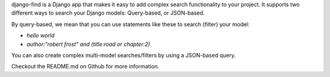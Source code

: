 django-find is a Django app that makes it easy to add complex
search functionality to your project. It supports two different ways
to search your Django models: Query-based, or JSON-based.

By query-based, we mean that you can use statements like these
to search (filter) your model:

- `hello world`
- `author:"robert frost" and (title:road or chapter:2)`

You can also create complex multi-model searches/filters by
using a JSON-based query.

Checkout the README.md on Github for more information.

